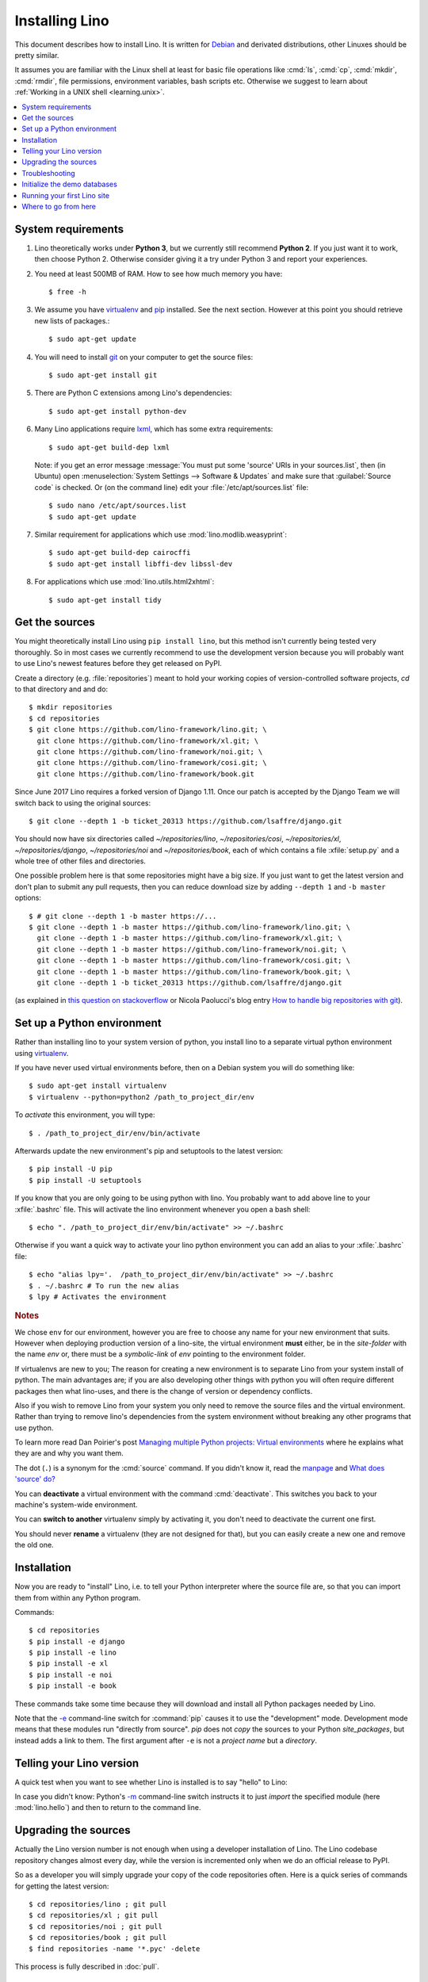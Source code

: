 .. _lino.dev.install:
.. _dev.install:

===============
Installing Lino
===============

.. _pip: http://www.pip-installer.org/en/latest/
.. _virtualenv: https://pypi.python.org/pypi/virtualenv
.. _fabric: http://www.fabfile.org/
.. _invoke: http://www.pyinvoke.org/
.. _pycrypto: https://pypi.python.org/pypi/pycrypto
.. _atelier: http://atelier.lino-framework.org/
.. _git: http://git-scm.com/downloads
.. _lxml: http://lxml.de/
.. _Debian: http://www.debian.org/

This document describes how to install Lino.  It is written for
Debian_ and derivated distributions, other Linuxes should be pretty
similar.

It assumes you are familiar with the Linux shell at least for basic
file operations like :cmd:`ls`, :cmd:`cp`, :cmd:`mkdir`, :cmd:`rmdir`,
file permissions, environment variables, bash scripts etc.  Otherwise
we suggest to learn about :ref:`Working in a UNIX shell
<learning.unix>`.


.. contents::
    :depth: 1
    :local:


System requirements
===================

#.  Lino theoretically works under **Python 3**, but we currently
    still recommend **Python 2**.  If you just want it to work, then
    choose Python 2. Otherwise consider giving it a try under Python 3
    and report your experiences.

#.  You need at least 500MB of RAM.  How to see how much memory you
    have::

        $ free -h

#.  We assume you have virtualenv_ and pip_ installed. See the next
    section. However at this point you should retrieve new lists of packages.::

      $ sudo apt-get update

#.  You will need to install git_ on your computer to get the source
    files::
      
      $ sudo apt-get install git

#.  There are Python C extensions among Lino's dependencies::

      $ sudo apt-get install python-dev

#.  Many Lino applications require lxml_, which has some extra
    requirements::

      $ sudo apt-get build-dep lxml

    Note: if you get an error message :message:`You must put some
    'source' URIs in your sources.list`, then (in Ubuntu) open
    :menuselection:`System Settings --> Software & Updates` and make
    sure that :guilabel:`Source code` is checked. Or (on the command
    line) edit your :file:`/etc/apt/sources.list` file::

      $ sudo nano /etc/apt/sources.list
      $ sudo apt-get update

#.  Similar requirement for applications which use
    :mod:`lino.modlib.weasyprint`::

      $ sudo apt-get build-dep cairocffi
      $ sudo apt-get install libffi-dev libssl-dev

#.  For applications which use :mod:`lino.utils.html2xhtml`::

      $ sudo apt-get install tidy


.. _lino.dev.env:

Get the sources
===============

You might theoretically install Lino using ``pip install lino``, but
this method isn't currently being tested very thoroughly. So in most
cases we currently recommend to use the development version because
you will probably want to use Lino's newest features before they get
released on PyPI.

Create a directory (e.g. :file:`repositories`) meant to hold your
working copies of version-controlled software projects, `cd` to that
directory and and do::

  $ mkdir repositories
  $ cd repositories
  $ git clone https://github.com/lino-framework/lino.git; \
    git clone https://github.com/lino-framework/xl.git; \
    git clone https://github.com/lino-framework/noi.git; \
    git clone https://github.com/lino-framework/cosi.git; \
    git clone https://github.com/lino-framework/book.git


Since June 2017 Lino requires a forked version of Django 1.11.
Once our patch is accepted by the Django Team we will switch back to
using the original sources::

  $ git clone --depth 1 -b ticket_20313 https://github.com/lsaffre/django.git


You should now have six directories called `~/repositories/lino`, `~/repositories/cosi`,
`~/repositories/xl`, `~/repositories/django`, `~/repositories/noi` and `~/repositories/book`,
each of which contains a file :xfile:`setup.py` and a whole tree of
other files and directories.

One possible problem here is that some repositories might have a big
size.  If you just want to get the latest version and don't plan to
submit any pull requests, then you can reduce download size by adding
``--depth 1`` and ``-b master`` options::

  $ # git clone --depth 1 -b master https://...
  $ git clone --depth 1 -b master https://github.com/lino-framework/lino.git; \
    git clone --depth 1 -b master https://github.com/lino-framework/xl.git; \
    git clone --depth 1 -b master https://github.com/lino-framework/noi.git; \
    git clone --depth 1 -b master https://github.com/lino-framework/cosi.git; \
    git clone --depth 1 -b master https://github.com/lino-framework/book.git; \
    git clone --depth 1 -b ticket_20313 https://github.com/lsaffre/django.git


(as explained in `this question on stackoverflow
<http://stackoverflow.com/questions/1209999/using-git-to-get-just-the-latest-revision>`__
or Nicola Paolucci's blog entry `How to handle big repositories with
git
<http://blogs.atlassian.com/2014/05/handle-big-repositories-git/>`_).


Set up a Python environment
===========================

.. Before you actually install the Lino sources into your system Python.
   environment, we recommend to create a new Python environment using
   virtualenv_.

Rather than installing lino to your system version of python, you
install lino to a separate virtual python environment using virtualenv_.

If you have never used virtual environments before, then on a Debian
system you will do something like::

        $ sudo apt-get install virtualenv
        $ virtualenv --python=python2 /path_to_project_dir/env

To *activate* this environment, you will type::

        $ . /path_to_project_dir/env/bin/activate

Afterwards update the new environment's pip and setuptools to the latest version::

        $ pip install -U pip
        $ pip install -U setuptools

If you know that you are only going to be using python with lino.
You probably want to add above line to your :xfile:`.bashrc` file.
This will activate the lino environment whenever you open a bash shell::

    $ echo ". /path_to_project_dir/env/bin/activate" >> ~/.bashrc

Otherwise if you want a quick way to activate your lino python
environment you can add an alias to your :xfile:`.bashrc` file::

    $ echo "alias lpy='.  /path_to_project_dir/env/bin/activate" >> ~/.bashrc
    $ . ~/.bashrc # To run the new alias
    $ lpy # Activates the environment
         
.. rubric:: Notes

We chose ``env`` for our environment, however you are free to choose any
name for your new environment that suits. However when deploying
production version of a lino-site, the virtual environment **must** either,
be in the *site-folder* with the name *env* or, there must be a
*symbolic-link* of *env* pointing to the environment folder.


If virtualenvs are new to you; The reason for creating a new environment
is to separate Lino from your system install of python. The main
advantages are; if you are also developing other things with python you
will often require different packages then what lino-uses, and there is
the change of version or dependency conflicts.

Also if you wish to remove Lino from your system you only need to remove
the source files and the virtual environment. Rather than trying to
remove lino's dependencies from the system environment without breaking
any other programs that use python.

To learn more read Dan Poirier's post `Managing multiple Python projects: Virtual environments
<https://www.caktusgroup.com/blog/2016/11/03/managing-multiple-python-projects-virtual-environments/>`__
where he explains what they are and why you want them.


The dot (``.``) is a synonym for the :cmd:`source` command. If you
didn't know it, read the `manpage
<http://ss64.com/bash/source.html>`__ and `What does 'source' do?
<http://superuser.com/questions/46139/what-does-source-do>`__

You can **deactivate** a virtual environment with the command
:cmd:`deactivate`. This switches you back to your machine's
system-wide environment.

You can **switch to another** virtualenv simply by activating it, you
don't need to deactivate the current one first.

You should never **rename** a virtualenv (they are not designed for
that), but you can easily create a new one and remove the old one.


Installation
============

Now you are ready to "install" Lino, i.e. to tell your Python
interpreter where the source file are, so that you can import them
from within any Python program.

Commands::

  $ cd repositories
  $ pip install -e django
  $ pip install -e lino
  $ pip install -e xl
  $ pip install -e noi
  $ pip install -e book

These commands take some time because they will download and install
all Python packages needed by Lino.

Note that the `-e
<https://pip.pypa.io/en/latest/reference/pip_install.html#cmdoption-e>`_
command-line switch for :command:`pip` causes it to use the
"development" mode.  Development mode means that these modules run
"directly from source".  `pip` does not *copy* the sources to your
Python `site_packages`, but instead adds a link to them.  The first
argument after ``-e`` is not a *project name* but a *directory*.



Telling your Lino version
=========================

A quick test when you want to see whether Lino is installed is to say
"hello" to Lino:

.. py2rst::

   self.shell_block(["python", "-m", "lino.hello"])

In case you didn't know: Python's `-m
<https://docs.python.org/2/using/cmdline.html#cmdoption-m>`_
command-line switch instructs it to just *import* the specified module
(here :mod:`lino.hello`) and then to return to the command line.


Upgrading the sources
=====================

Actually the Lino version number is not enough when using a developer
installation of Lino.  The Lino codebase repository changes almost
every day, while the version is incremented only when we do an
official release to PyPI.

So as a developer you will simply upgrade your copy of the code
repositories often.  Here is a quick series of commands for getting
the latest version::

  $ cd repositories/lino ; git pull
  $ cd repositories/xl ; git pull
  $ cd repositories/noi ; git pull
  $ cd repositories/book ; git pull
  $ find repositories -name '*.pyc' -delete

This process is fully described in :doc:`pull`.

Troubleshooting
===============

Using virtual environments seems to be one of the biggest challenges
for newbies. Here are some diagnostic tricks.

How to see which is your current virtualenv::

    $ echo $VIRTUAL_ENV
    /home/luc/virtualenvs/a

    $ which python
    /home/luc/virtualenvs/a/bin/python

How to see what's installed in your current virtualenv::

    $ pip freeze

The output will be about 60 lines of text, here is an excerpt::
  
    alabaster==0.7.9
    appy==0.9.4
    argh==0.26.2
    ...
    -e git+https://github.com/lsaffre/django@1b7e654c583b564992f5395449837538362ae5d0#egg=Django
    ...
    future==0.15.2
    ...
    -e git+git+ssh://git@github.com/lino-framework/lino.git@91c28245c970210474e2cc29ab2223fa4cf49c4d#egg=lino
    -e git+git+ssh://git@github.com/lino-framework/book.git@e1ce69aaa712956cf462498aa768d2a0c93ba5ec#egg=lino_book
    -e git+git+ssh://git@github.com/lino-framework/noi.git@2e56f2d07a940a42e563cfb8db4fa7444d073e7b#egg=lino_noi
    -e git+git@github.com:lino-framework/xl.git@db3875a6f7d449490537d68b08daf471a7f0e573#egg=lino_xl
    lxml==3.6.4
    ...
    Unipath==1.1
    WeasyPrint==0.31
    webencodings==0.5



Initialize the demo databases
=============================

The Lino Book contains a series of demo projects, each of which has
its own sqlite database. These databases need to be initialized before you
can use these projects.

The easiest way to do this is to run the :cmd:`inv prep` command
from within your copy of the :ref:`book` repository.
This will find all projects in :mod:`lino_book.projects` and initialise the database with demo data::

    $ cd ~/repositories/book
    $ inv prep

The ``inv`` command has been installed on your system (more precisely:
into your Python environment) by the invoke_ package, which itself has
been required by atelier_, which is another Python package developed
by Luc.

The ``inv`` command is a kind of make tool which works by looking for
a file named :xfile:`tasks.py`. The Lino repository contains such a
file, and this file uses :mod:`lino.invlib`, which (together with
:mod:`atelier.invlib` from which it inherits) defines a whole series
of commands like :cmd:`inv prep` or :cmd:`inv test`.

Note that this is the same as doing the following for each project::

    $ cd ~/repositories/book/lino_book/projects/min1
    $ python manage.py prep

You can learn more about atelier_ in :doc:`projects`


Running your first Lino site
============================

You can now ``cd`` to any subdir of :mod:`lino_book.projects` and run
a development server::

  
    $ cd lino_book/projects/min1
    $ python manage.py runserver

Now start your browser, point it to http://127.0.0.1:8000/ and play
around.

Don't stay in :mod:`min1 <lino_book.projects.min1>`, also try the
other projects below :mod:`lino_book.projects`. None of them is a
"killer app", they are just little projects used for testing and
playing.



Where to go from here
=====================

If you are reading the **Developer's Guide**, we now suggest to
:doc:`/tutorials/hello/index`.

If you are reading the **Administrator's Guide**, then continue where
you left in :doc:`/admin/install`.
